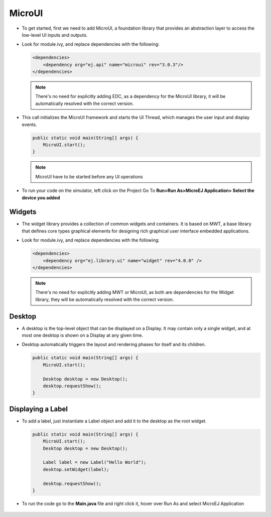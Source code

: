 MicroUI
=======

-  To get started, first we need to add MicroUI, a foundation library
   that provides an abstraction layer to access the low-level UI inputs
   and outputs.
-  Look for module.ivy, and replace dependencies with the following:

   .. code:: xml

       <dependencies>
           <dependency org="ej.api" name="microui" rev="3.0.3"/>
       </dependencies>

   .. note::

       There's no need for explicitly adding EDC, as a dependency for
       the MicroUI library, it will be automatically resolved with the
       correct version.

-  This call initializes the MicroUI framework and starts the UI Thread,
   which manages the user input and display events.

   .. code:: java

       public static void main(String[] args) {
           MicroUI.start();
       }
   .. note:: 

     MicroUI have to be started before any UI operations

-  To run your code on the simulator, left click on the Project Go To
   **Run>Run As>MicroEJ Application> Select the device you added**
   |image0|

Widgets
-------

-  The widget library provides a collection of common widgets and
   containers. It is based on MWT, a base library that defines core
   types graphical elements for designing rich graphical user interface
   embedded applications.
-  Look for module.ivy, and replace dependencies with the following:

   .. code:: xml

       <dependencies>
           <dependency org="ej.library.ui" name="widget" rev="4.0.0" />
       </dependencies>

   .. note::

       There's no need for explicitly adding MWT or MicroUI, as both
       are dependencies for the Widget library, they will be
       automatically resolved with the correct version. 
       
Desktop
-------

-  A desktop is the top-level object that can be displayed on a Display.
   It may contain only a single widget, and at most one desktop is shown
   on a Display at any given time.
-  Desktop automatically triggers the layout and rendering phases for
   itself and its children.

   .. code:: java

    public static void main(String[] args) {
        MicroUI.start();

        Desktop desktop = new Desktop();
        desktop.requestShow();
    }

Displaying a Label
------------------

-  To add a label, just instantiate a Label object and add it to the
   desktop as the root widget.

   .. code:: java

    public static void main(String[] args) {
        MicroUI.start();
        Desktop desktop = new Desktop();

        Label label = new Label("Hello World");
        desktop.setWidget(label);

        desktop.requestShow();
    }

- To run the code go to the **Main.java** file and right click it, hover over Run As and select MicroEJ Application

   |image2|

   |image1|


.. |image0| image:: simulator.png
.. |image1| image:: hello.png
.. |image2| image:: runapplication.png
